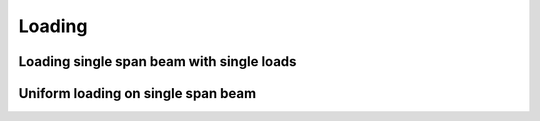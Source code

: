 .. _theory.loading:

Loading
*******

.. todo::

   documentation

.. _theory.loading.single:

Loading single span beam with single loads
===========================================



.. _theory.loading.uniform:

Uniform loading on single span beam
===================================

